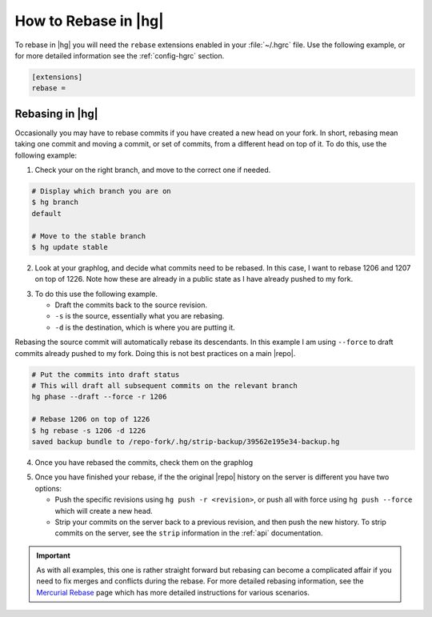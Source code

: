 .. _rebase-rebase:

How to Rebase in |hg|
=====================

To rebase in |hg| you will need the ``rebase`` extensions enabled in your
:file:`~/.hgrc` file. Use the following example, or for more detailed
information see the :ref:`config-hgrc` section.

.. code-block:: ini

    [extensions]
    rebase =

Rebasing in |hg|
----------------

Occasionally you may have to rebase commits if you have created a new head on
your fork. In short, rebasing mean taking one commit and moving a commit, or
set of commits, from a different head on top of it. To do this, use the
following example:

1. Check your on the right branch, and move to the correct one if needed.

.. code-block:: bash

    # Display which branch you are on
    $ hg branch
    default

    # Move to the stable branch
    $ hg update stable

2. Look at your graphlog, and decide what commits need to be rebased. In this
   case, I want to rebase 1206 and 1207 on top of 1226. Note how these are
   already in a public state as I have already pushed to my fork.

.. code-block:: bash
   :emphasize-lines: 1,13,17

    | o  1226:1046ed30734d [stable] - public
    | |  3 days ago by Oliver Strobel | B:,T:
    | |  enterprise: catch failure to create repo_dir
    | |
    | o  1225:7aba10b8ee97 [stable] - public
    | |  3 days ago by Oliver Strobel | B:,T:
    | |  control: bump version to 1.1.9
    | |
    o |  1208:0ef7c9d4c1cc [default] - public
    | |  2 weeks ago by Oliver Strobel | B:,T:
    | |  Added tag 1.1.7 for changeset 3acf64b88845
    | |
    | | @  1207:39562e195e34 [stable] - public
    | | |  3 weeks ago by Brian | B:,T:
    | | |  docs: note added to *rccontrol install* regarding overwriting DB
    | | |
    | | o  1206:39562e195e34 [stable] - public
    | |/   3 weeks ago by Brian | B:,T:
    | |    docs: update command line install example

3. To do this use the following example.

   * Draft the commits back to the source revision.
   * ``-s`` is the source, essentially what you are rebasing.
   * ``-d`` is the destination, which is where you are putting it.

Rebasing the source commit will automatically rebase its descendants. In this
example I am using ``--force`` to draft commits already pushed to my fork.
Doing this is not best practices on a main |repo|.

.. code-block:: bash

    # Put the commits into draft status
    # This will draft all subsequent commits on the relevant branch
    hg phase --draft --force -r 1206

    # Rebase 1206 on top of 1226
    $ hg rebase -s 1206 -d 1226
    saved backup bundle to /repo-fork/.hg/strip-backup/39562e195e34-backup.hg

4. Once you have rebased the commits, check them on the graphlog

.. code-block:: bash
   :emphasize-lines: 1,5,9


    o  1233:707ef1590e71 [stable] - draft
    |  3 weeks ago by Brian | B:,T:tip
    |  docs: note added to *rccontrol install* regarding overwriting DB
    |
    o  1232:707ef1590e71 [stable] - draft
    |  3 weeks ago by Brian | B:,T:tip
    |  docs: update command line install example
    |
    @ |  1225:1046ed30734d [stable] - draft
    | |  3 days ago by Oliver Strobel | B:,T:
    | |  enterprise: catch failure to create repo_dir

5. Once you have finished your rebase, if the the original |repo| history on
   the server is different you have two options:

   * Push the specific revisions using ``hg push -r <revision>``, or push all
     with force using ``hg push --force`` which will create a new head.
   * Strip your commits on the server back to a previous revision, and then push
     the new history. To strip commits on the server, see the ``strip``
     information in the :ref:`api` documentation.

.. important::

   As with all examples, this one is rather straight forward but rebasing can
   become a complicated affair if you need to fix merges and conflicts
   during the rebase. For more detailed rebasing information, see the
   `Mercurial Rebase`_ page which has more detailed instructions for various
   scenarios.

.. _Mercurial Rebase: https://mercurial.selenic.com/wiki/RebaseExtension
.. _Mercurial Phases: https://mercurial.selenic.com/wiki/Phases

